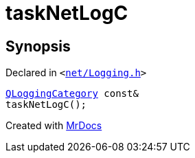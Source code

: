 [#taskNetLogC]
= taskNetLogC
:relfileprefix: 
:mrdocs:


== Synopsis

Declared in `&lt;https://github.com/PrismLauncher/PrismLauncher/blob/develop/net/Logging.h#L24[net&sol;Logging&period;h]&gt;`

[source,cpp,subs="verbatim,replacements,macros,-callouts"]
----
xref:QLoggingCategory.adoc[QLoggingCategory] const&
taskNetLogC();
----



[.small]#Created with https://www.mrdocs.com[MrDocs]#
